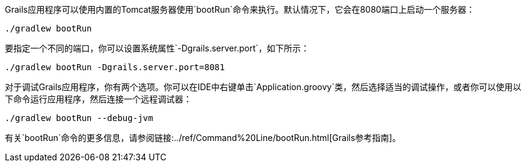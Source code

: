 Grails应用程序可以使用内置的Tomcat服务器使用`bootRun`命令来执行。默认情况下，它会在8080端口上启动一个服务器：

[source,bash]
----
./gradlew bootRun
----

要指定一个不同的端口，你可以设置系统属性`-Dgrails.server.port`，如下所示：

[source,bash]
----
./gradlew bootRun -Dgrails.server.port=8081
----

对于调试Grails应用程序，你有两个选项。你可以在IDE中右键单击`Application.groovy`类，然后选择适当的调试操作，或者你可以使用以下命令运行应用程序，然后连接一个远程调试器：

[source,bash]
----
./gradlew bootRun --debug-jvm
----

有关`bootRun`命令的更多信息，请参阅链接:../ref/Command%20Line/bootRun.html[Grails参考指南]。
